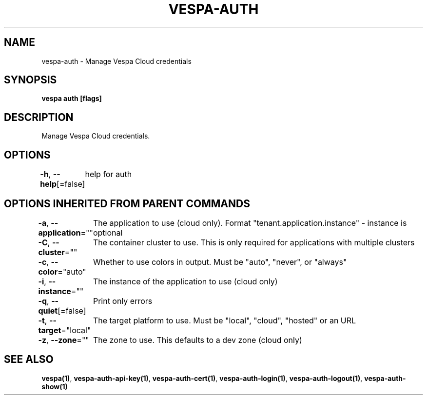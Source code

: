 .nh
.TH "VESPA-AUTH" "1" "Apr 2025" "" ""

.SH NAME
vespa-auth - Manage Vespa Cloud credentials


.SH SYNOPSIS
\fBvespa auth [flags]\fP


.SH DESCRIPTION
Manage Vespa Cloud credentials.


.SH OPTIONS
\fB-h\fP, \fB--help\fP[=false]
	help for auth


.SH OPTIONS INHERITED FROM PARENT COMMANDS
\fB-a\fP, \fB--application\fP=""
	The application to use (cloud only). Format "tenant.application.instance" - instance is optional

.PP
\fB-C\fP, \fB--cluster\fP=""
	The container cluster to use. This is only required for applications with multiple clusters

.PP
\fB-c\fP, \fB--color\fP="auto"
	Whether to use colors in output. Must be "auto", "never", or "always"

.PP
\fB-i\fP, \fB--instance\fP=""
	The instance of the application to use (cloud only)

.PP
\fB-q\fP, \fB--quiet\fP[=false]
	Print only errors

.PP
\fB-t\fP, \fB--target\fP="local"
	The target platform to use. Must be "local", "cloud", "hosted" or an URL

.PP
\fB-z\fP, \fB--zone\fP=""
	The zone to use. This defaults to a dev zone (cloud only)


.SH SEE ALSO
\fBvespa(1)\fP, \fBvespa-auth-api-key(1)\fP, \fBvespa-auth-cert(1)\fP, \fBvespa-auth-login(1)\fP, \fBvespa-auth-logout(1)\fP, \fBvespa-auth-show(1)\fP
